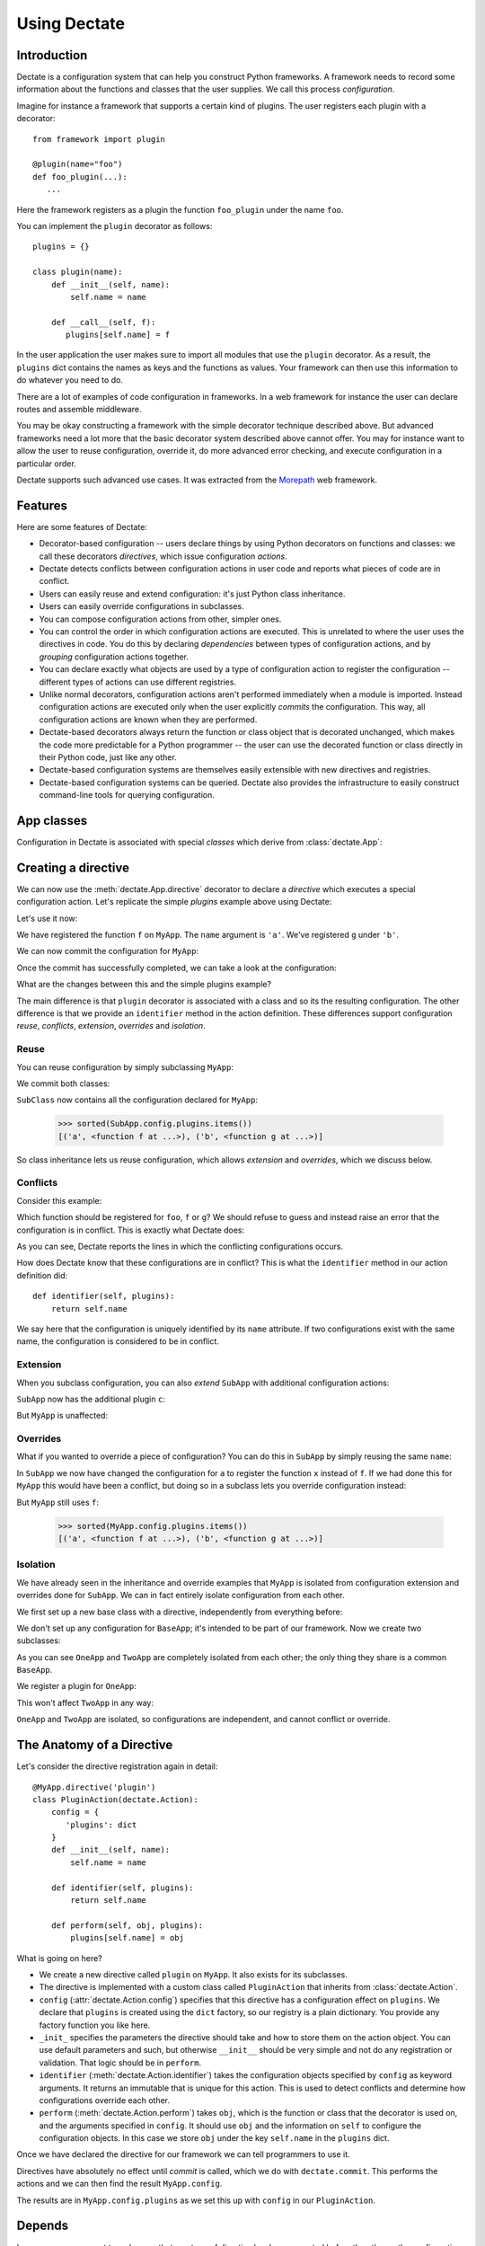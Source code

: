 Using Dectate
=============

Introduction
------------

Dectate is a configuration system that can help you construct Python
frameworks. A framework needs to record some information about the
functions and classes that the user supplies. We call this process
*configuration*.

Imagine for instance a framework that supports a certain kind of
plugins. The user registers each plugin with a decorator::

   from framework import plugin

   @plugin(name="foo")
   def foo_plugin(...):
      ...

Here the framework registers as a plugin the function ``foo_plugin``
under the name ``foo``.

You can implement the ``plugin`` decorator as follows::

   plugins = {}

   class plugin(name):
       def __init__(self, name):
           self.name = name

       def __call__(self, f):
          plugins[self.name] = f

In the user application the user makes sure to import all modules that
use the ``plugin`` decorator. As a result, the ``plugins`` dict
contains the names as keys and the functions as values. Your framework
can then use this information to do whatever you need to do.

There are a lot of examples of code configuration in frameworks. In a
web framework for instance the user can declare routes and assemble
middleware.

You may be okay constructing a framework with the simple decorator
technique described above. But advanced frameworks need a lot more
that the basic decorator system described above cannot offer. You may
for instance want to allow the user to reuse configuration, override
it, do more advanced error checking, and execute configuration in a
particular order.

Dectate supports such advanced use cases. It was extracted from the
Morepath_ web framework.

.. _Morepath: http://morepath.readthedocs.org

Features
--------

Here are some features of Dectate:

* Decorator-based configuration -- users declare things by using
  Python decorators on functions and classes: we call these decorators
  *directives*, which issue configuration *actions*.

* Dectate detects conflicts between configuration actions in user code
  and reports what pieces of code are in conflict.

* Users can easily reuse and extend configuration: it's just Python
  class inheritance.

* Users can easily override configurations in subclasses.

* You can compose configuration actions from other, simpler ones.

* You can control the order in which configuration actions are
  executed. This is unrelated to where the user uses the directives in
  code. You do this by declaring *dependencies* between types of
  configuration actions, and by *grouping* configuration actions
  together.

* You can declare exactly what objects are used by a type of
  configuration action to register the configuration -- different
  types of actions can use different registries.

* Unlike normal decorators, configuration actions aren't performed
  immediately when a module is imported. Instead configuration actions
  are executed only when the user explicitly *commits* the
  configuration. This way, all configuration actions are known when
  they are performed.

* Dectate-based decorators always return the function or class object
  that is decorated unchanged, which makes the code more predictable
  for a Python programmer -- the user can use the decorated function
  or class directly in their Python code, just like any other.

* Dectate-based configuration systems are themselves easily extensible
  with new directives and registries.

* Dectate-based configuration systems can be queried. Dectate also
  provides the infrastructure to easily construct command-line tools
  for querying configuration.

App classes
-----------

Configuration in Dectate is associated with special *classes* which
derive from :class:`dectate.App`:

.. testcode::

  import dectate

  class MyApp(dectate.App):
      pass

Creating a directive
--------------------

We can now use the :meth:`dectate.App.directive` decorator to declare
a *directive* which executes a special configuration action. Let's
replicate the simple `plugins` example above using Dectate:

.. testcode::

  @MyApp.directive('plugin')
  class PluginAction(dectate.Action):
      config = {
         'plugins': dict
      }
      def __init__(self, name):
          self.name = name

      def identifier(self, plugins):
          return self.name

      def perform(self, obj, plugins):
          plugins[self.name] = obj

Let's use it now:

.. testcode::

  @MyApp.plugin('a')
  def f():
      pass # do something interesting

  @MyApp.plugin('b')
  def g():
      pass # something else interesting

We have registered the function ``f`` on ``MyApp``. The ``name``
argument is ``'a'``. We've registered ``g`` under ``'b'``.

We can now commit the configuration for ``MyApp``:

.. testcode::

  dectate.commit(MyApp)

Once the commit has successfully completed, we can take a look at the
configuration:

.. doctest::

  >>> sorted(MyApp.config.plugins.items())
  [('a', <function f at ...>), ('b', <function g at ...>)]

What are the changes between this and the simple plugins example?

The main difference is that ``plugin`` decorator is associated with a
class and so its the resulting configuration. The other difference is
that we provide an ``identifier`` method in the action
definition. These differences support configuration *reuse*,
*conflicts*, *extension*, *overrides* and *isolation*.

Reuse
~~~~~

You can reuse configuration by simply subclassing ``MyApp``:

.. testcode::

  class SubApp(MyApp):
     pass

We commit both classes:

.. testcode::

  dectate.commit(MyApp, SubApp)

``SubClass`` now contains all the configuration declared for ``MyApp``:

  >>> sorted(SubApp.config.plugins.items())
  [('a', <function f at ...>), ('b', <function g at ...>)]

So class inheritance lets us reuse configuration, which allows
*extension* and *overrides*, which we discuss below.

Conflicts
~~~~~~~~~

Consider this example:

.. testcode::

   class ConflictingApp(MyApp):
       pass

   @ConflictingApp.plugin('foo')
   def f():
       pass

   @ConflictingApp.plugin('foo')
   def g():
       pass

Which function should be registered for ``foo``, ``f`` or ``g``? We should
refuse to guess and instead raise an error that the configuration is
in conflict. This is exactly what Dectate does:

.. doctest::

   >>> dectate.commit(ConflictingApp)
   Traceback (most recent call last):
     ...
   ConflictError: Conflict between:
    File "...", line 4
      @ConflictingApp.plugin('foo')
    File "...", line 8
      @ConflictingApp.plugin('foo')

As you can see, Dectate reports the lines in which the conflicting
configurations occurs.

How does Dectate know that these configurations are in conflict? This
is what the ``identifier`` method in our action definition did::

  def identifier(self, plugins):
      return self.name

We say here that the configuration is uniquely identified by its
``name`` attribute. If two configurations exist with the same name,
the configuration is considered to be in conflict.

Extension
~~~~~~~~~

When you subclass configuration, you can also *extend* ``SubApp`` with
additional configuration actions:

.. testcode::

  @SubApp.plugin('c')
  def h():
      pass # do something interesting

  dectate.commit(MyApp, SubApp)

``SubApp`` now has the additional plugin ``c``:

.. doctest::

  >>> sorted(SubApp.config.plugins.items())
  [('a', <function f at ...>), ('b', <function g at ...>), ('c', <function h at ...>)]

But ``MyApp`` is unaffected:

.. doctest::

  >>> sorted(MyApp.config.plugins.items())
  [('a', <function f at ...>), ('b', <function g at ...>)]

Overrides
~~~~~~~~~

What if you wanted to override a piece of configuration? You can do
this in ``SubApp`` by simply reusing the same ``name``:

.. testcode::

  @SubApp.plugin('a')
  def x():
      pass

  dectate.commit(MyApp, SubApp)

In ``SubApp`` we now have changed the configuration for ``a`` to
register the function ``x`` instead of ``f``. If we had done this for
``MyApp`` this would have been a conflict, but doing so in a subclass
lets you override configuration instead:

.. doctest::

  >>> sorted(SubApp.config.plugins.items())
  [('a', <function x at ...>), ('b', <function g at ...>), ('c', <function h at ...>)]

But ``MyApp`` still uses ``f``:

  >>> sorted(MyApp.config.plugins.items())
  [('a', <function f at ...>), ('b', <function g at ...>)]

Isolation
~~~~~~~~~

We have already seen in the inheritance and override examples that
``MyApp`` is isolated from configuration extension and overrides done
for ``SubApp``. We can in fact entirely isolate configuration from
each other.

We first set up a new base class with a directive, independently
from everything before:

.. testcode::

  class BaseApp(dectate.App):
      pass

  @BaseApp.directive('plugin')
  class PluginAction2(dectate.Action):
      config = {
         'plugins': dict
      }
      def __init__(self, name):
          self.name = name

      def identifier(self, plugins):
          return self.name

      def perform(self, obj, plugins):
          plugins[self.name] = obj

We don't set up any configuration for ``BaseApp``; it's intended to be
part of our framework. Now we create two subclasses:

.. testcode::

  class OneApp(BaseApp):
      pass

  class TwoApp(BaseApp):
      pass

As you can see ``OneApp`` and ``TwoApp`` are completely isolated from
each other; the only thing they share is a common ``BaseApp``.

We register a plugin for ``OneApp``:

.. testcode::

  @OneApp.plugin('a')
  def f():
      pass

This won't affect ``TwoApp`` in any way:

.. testcode::

  dectate.commit(OneApp, TwoApp)

.. doctest::

  >>> sorted(OneApp.config.plugins.items())
  [('a', <function f at ...>)]
  >>> sorted(TwoApp.config.plugins.items())
  []

``OneApp`` and ``TwoApp`` are isolated, so configurations are
independent, and cannot conflict or override.

The Anatomy of a Directive
--------------------------

Let's consider the directive registration again in detail::

  @MyApp.directive('plugin')
  class PluginAction(dectate.Action):
      config = {
         'plugins': dict
      }
      def __init__(self, name):
          self.name = name

      def identifier(self, plugins):
          return self.name

      def perform(self, obj, plugins):
          plugins[self.name] = obj

What is going on here?

* We create a new directive called ``plugin`` on ``MyApp``. It also
  exists for its subclasses.

* The directive is implemented with a custom class called
  ``PluginAction`` that inherits from :class:`dectate.Action`.

* ``config`` (:attr:`dectate.Action.config`) specifies that this
  directive has a configuration effect on ``plugins``. We declare that
  ``plugins`` is created using the ``dict`` factory, so our registry
  is a plain dictionary. You provide any factory function you like
  here.

* ``_init_`` specifies the parameters the directive should take and
  how to store them on the action object. You can use default
  parameters and such, but otherwise ``__init__`` should be very
  simple and not do any registration or validation. That logic should
  be in ``perform``.

* ``identifier`` (:meth:`dectate.Action.identifier`) takes the
  configuration objects specified by ``config`` as keyword
  arguments. It returns an immutable that is unique for this
  action. This is used to detect conflicts and determine how
  configurations override each other.

* ``perform`` (:meth:`dectate.Action.perform`) takes ``obj``, which is
  the function or class that the decorator is used on, and the
  arguments specified in ``config``. It should use ``obj`` and the
  information on ``self`` to configure the configuration objects.  In
  this case we store ``obj`` under the key ``self.name`` in the
  ``plugins`` dict.

Once we have declared the directive for our framework we can tell
programmers to use it.

Directives have absolutely no effect until *commit* is called, which
we do with ``dectate.commit``. This performs the actions and we can
then find the result ``MyApp.config``.

The results are in ``MyApp.config.plugins`` as we set this up with
``config`` in our ``PluginAction``.

Depends
-------

In some cases you want to make sure that one type of directive has
been executed before the other -- the configuration of the second type
of directive depends on the former. You can make sure this happens by
using the ``depends`` (:attr:`dectate.Action.depends`) class
attribute.

First we set up a ``foo`` directive that registers into a ``foos``
dict:

.. testcode::

  class DependsApp(dectate.App):
      pass

  @DependsApp.directive('foo')
  class FooAction(dectate.Action):
      config = {
         'foos': dict
      }
      def __init__(self, name):
          self.name = name

      def identifier(self, foos):
          return self.name

      def perform(self, obj, foos):
          foos[self.name] = obj

Now we create a ``bar`` directive that depends on ``FooDirective`` and
uses information in the ``foos`` dict:

.. testcode::

   @DependsApp.directive('bar')
   class BarAction(dectate.Action):
      depends = [FooAction]

      config = {
         'foos': dict,  # also use the foos dict
         'bars': list
      }
      def __init__(self, name):
          self.name = name

      def identifier(self, foos, bars):
          return self.name

      def perform(self, obj, foos, bars):
          in_foo = self.name in foos
          bars.append((self.name, obj, in_foo))

We have now ensured that ``BarAction`` actions are performed after
``FooAction`` action, no matter what order we use them:

.. testcode::

   @DependsApp.bar('a')
   def f():
       pass

   @DependsApp.bar('b')
   def g():
       pass

   @DependsApp.foo('a')
   def x():
       pass

   dectate.commit(DependsApp)

We expect ``in_foo`` to be ``True`` for ``a`` but to be ``False`` for
``b``:

.. doctest::

  >>> DependsApp.config.bars
  [('a', <function f at ...>, True), ('b', <function g at ...>, False)]

config dependencies
-------------------

In the example above, the items in ``bars`` depend on the items in ``foos``
and we've implemented this dependency in the ``perform`` of ``BarDirective``.

We can instead make the configuration object for the ``BarDirective``
depend on ``foos``. This way ``BarDirective`` does not need to know
about ``foos``. You can declare a dependency between config objects
with the ``factory_arguments`` attribute of the config factory. Any
config object that is created in earlier dependencies of this action,
or in the action itself, can be listed in ``factory_arguments``. The
key and value in ``factory_arguments`` have to match the key and value
in ``config`` of that earlier action.

First we create an app with a ``FooAction`` that sets up a ``foos``
config item as before:

.. testcode::

  class ConfigDependsApp(dectate.App):
      pass

  @ConfigDependsApp.directive('foo')
  class FooAction(dectate.Action):
      config = {
         'foos': dict
      }
      def __init__(self, name):
          self.name = name

      def identifier(self, foos):
          return self.name

      def perform(self, obj, foos):
          foos[self.name] = obj

Now we create a ``Bar`` class that also depends on the ``foos`` dict by
listing it in ``factory_arguments``:

.. testcode::

  class Bar(object):
      factory_arguments = {
          'foos': dict
      }

      def __init__(self, foos):
          self.foos = foos
          self.l = []

      def add(self, name, obj):
          in_foo = name in self.foos
          self.l.append((name, obj, in_foo))

We create a ``BarAction`` that depends on the ``FooAction`` (so that
``foos`` is created first) and that uses the ``Bar`` factory:

.. testcode::

   @ConfigDependsApp.directive('bar')
   class BarAction(dectate.Action):
      depends = [FooAction]

      config = {
         'bar': Bar
      }

      def __init__(self, name):
          self.name = name

      def identifier(self, bar):
          return self.name

      def perform(self, obj, bar):
          bar.add(self.name, obj)

When we use our directives:

.. testcode::

   @ConfigDependsApp.bar('a')
   def f():
       pass

   @ConfigDependsApp.bar('b')
   def g():
       pass

   @ConfigDependsApp.foo('a')
   def x():
       pass

   dectate.commit(ConfigDependsApp)

we get the same result as before:

.. doctest::

  >>> ConfigDependsApp.config.bar.l
  [('a', <function f at ...>, True), ('b', <function g at ...>, False)]

before and after
----------------

It can be useful to do some additional setup just before all actions
of a certain type are performed, or just afterwards. You can do this
using ``before`` (:meth:`dectate.Action.before`) and ``after``
(:meth:`dectate.Action.after`) static methods on the Action class:

.. testcode::

  class BeforeAfterApp(dectate.App):
      pass

  @BeforeAfterApp.directive('foo')
  class FooAction(dectate.Action):
      config = {
         'foos': list
      }
      def __init__(self, name):
          self.name = name

      @staticmethod
      def before(foos):
          print "before:", foos

      @staticmethod
      def after(foos):
          print "after:", foos

      def identifier(self, foos):
          return self.name

      def perform(self, obj, foos):
          foos.append((self.name, obj))

  @BeforeAfterApp.foo('a')
  def f():
      pass

  @BeforeAfterApp.foo('b')
  def g():
      pass

This executes ``before`` just before ``a`` and ``b`` are configured,
and then executes ``after``:

.. doctest::

  >>> dectate.commit(BeforeAfterApp)
  before: []
  after: [('a', <function f at ...>), ('b', <function g at ...>)]

grouping actions
----------------

Different actions normally don't conflict with each other. It can be
useful to group different actions together in a group so that they do
affect each other. You can do this with the ``group_class``
(:attr:`dectate.Action.group_class`) class attribute. Grouped classes
share their ``config`` and their ``before`` and ``after`` methods.

.. testcode::

  class GroupApp(dectate.App):
      pass

  @GroupApp.directive('foo')
  class FooAction(dectate.Action):
      config = {
         'foos': list
      }
      def __init__(self, name):
          self.name = name

      def identifier(self, foos):
          return self.name

      def perform(self, obj, foos):
          foos.append((self.name, obj))

We now create a ``BarDirective`` that groups with ``FooAction``:

.. testcode::

  @GroupApp.directive('bar')
  class BarAction(dectate.Action):
     group_class = FooAction

     def __init__(self, name):
         self.name = name

     def identifier(self, foos):
         return self.name

     def perform(self, obj, foos):
         foos.append((self.name, obj))

It reuses the ``config`` from ``FooAction``. This means that ``foo``
and ``bar`` can be in conflict:

.. testcode::

  class GroupConflictApp(GroupApp):
      pass

  @GroupConflictApp.foo('a')
  def f():
      pass

  @GroupConflictApp.bar('a')
  def g():
      pass

.. doctest::

  >>> dectate.commit(GroupConflictApp)
  Traceback (most recent call last):
    ...
  ConflictError: Conflict between:
    File "...", line 4
      @GroupConflictApp.foo('a')
    File "...", line 8
      @GroupConflictApp.bar('a')

Additional discriminators
-------------------------

In some cases an action should conflict with *multiple* other actions
all at once. You can take care of this with the ``discriminators``
(:meth:`dectate.Action.discriminators`) method on your action:

.. testcode::

  class DiscriminatorsApp(dectate.App):
      pass

  @DiscriminatorsApp.directive('foo')
  class FooAction(dectate.Action):
      config = {
         'foos': dict
      }
      def __init__(self, name, extras):
          self.name = name
          self.extras = extras

      def identifier(self, foos):
          return self.name

      def discriminators(self, foos):
          return self.extras

      def perform(self, obj, foos):
          foos[self.name] = obj

An action now conflicts with an action of the same name *and* with
any action that is in the ``extra`` list:

.. testcode::

  # example
  @DiscriminatorsApp.foo('a', ['b', 'c'])
  def f():
      pass

  @DiscriminatorsApp.foo('b', [])
  def g():
      pass

And then:

.. doctest::

  >>> dectate.commit(DiscriminatorsApp)
  Traceback (most recent call last):
    ...
  ConflictError: Conflict between:
    File "...", line 2:
      @DiscriminatorsApp.foo('a', ['b', 'c'])
    File "...", line 6
      @DiscriminatorsApp.foo('b', [])

Composite actions
-----------------

When you can define an action entirely in terms of other actions, you
can subclass :class:`dectate.Composite`.

First we define a normal ``sub`` directive to use in the composite action
later:

.. testcode::

  class CompositeApp(dectate.App):
      pass

  @CompositeApp.directive('sub')
  class SubAction(dectate.Action):
      config = {
          'my': list
      }

      def __init__(self, name):
          self.name = name

      def identifier(self, my):
          return self.name

      def perform(self, obj, my):
          my.append((self.name, obj))

Now we can define a special :class:`dectate.Composite` subclass that
uses ``SubAction`` in an ``actions``
(:meth:`dectate.Composite.actions`) method:

.. testcode::

  @CompositeApp.directive('composite')
  class CompositeAction(dectate.Composite):
      def __init__(self, names):
          self.names = names

      def actions(self, obj):
          return [(SubAction(name), obj) for name in self.names]

We can now use it:

.. testcode::

  @CompositeApp.composite(['a', 'b', 'c'])
  def f():
      pass

  dectate.commit(CompositeApp)

And ``SubAction`` is performed three times as a result:

.. doctest::

  >>> CompositeApp.config.my
  [('a', <function f at ...>), ('b', <function f at ...>), ('c', <function f at ...>)]

``with`` statement
------------------

Sometimes you want to issue a lot of similar actions at once. You can
use the ``with`` statement to do so with less repetition:

.. testcode::

  class WithApp(dectate.App):
      pass

  @WithApp.directive('foo')
  class SubAction(dectate.Action):
      config = {
          'my': list
      }

      def __init__(self, a, b):
          self.a = a
          self.b = b

      def identifier(self, my):
          return (self.a, self.b)

      def perform(self, obj, my):
          my.append((self.a, self.b, obj))

Instead of this:

.. testcode::

  class VerboseWithApp(WithApp):
      pass

  @VerboseWithApp.foo('a', 'x')
  def f():
     pass

  @VerboseWithApp.foo('a', 'y')
  def g():
     pass

  @VerboseWithApp.foo('a', 'z')
  def h():
     pass

You can instead write:

.. testcode::

  class SuccinctWithApp(WithApp):
      pass

  with SuccinctWithApp.foo('a') as foo:
      @foo('x')
      def f():
          pass

      @foo('y')
      def g():
          pass

      @foo('z')
      def h():
          pass

And this has the same configuration effect:

.. doctest::

  >>> dectate.commit(VerboseWithApp, SuccinctWithApp)
  >>> VerboseWithApp.config.my
  [('a', 'x', <function f at ...>), ('a', 'y', <function g at ...>), ('a', 'z', <function h at ...>)]
  >>> SuccinctWithApp.config.my
  [('a', 'x', <function f at ...>), ('a', 'y', <function g at ...>), ('a', 'z', <function h at ...>)]

importing recursively
---------------------

When you use dectate-based decorators across a package, it can be
useful to just import *all* modules in it at once. This way the user
cannot forget to import a module with decorators in it.

Dectate itself does not offer this facility, but you can use the
importscan_ library to do this recursive import. Simply do something
like::

  import my_package

  importscan.scan(my_package, ignore=['.tests'])

This imports every module in ``my_package``, except for the ``tests``
sub package.

.. _importscan: http://importscan.readthedocs.org/en/latest/

logging
-------

Dectate logs information about the performed actions as debug log
messages. By default this goes to the
``dectate.directive.<directive_name>`` log. You can use the standard
Python :mod:`logging` module function to make this information go
to a log file.

If you want to override the name of the log you can set
``logger_name`` (:attr:`dectate.App.logger_name`) on the app class::

  class MorepathApp(dectate.App):
     logger_name = 'morepath.directive'

querying
--------

Dectate keeps a database of committed actions that can be queried by
using :class:`dectate.Query`.

Here is an example of a query for all the plugin actions on ``MyApp``:

.. testcode::

  q = dectate.Query(PluginAction)

We can now run the query:

.. doctest::
  :options: +NORMALIZE_WHITESPACE

  >>> list(q(MyApp))
  [(<PluginAction ...>, <function f ...>),
   (<PluginAction ...>, <function g ...>)]

We can also filter the query for attributes of the action:

.. doctest::

  >>> list(q.filter(name='a')(MyApp))
  [(<PluginAction object ...>, <function f ...>)]

Sometimes the attribute on the action is not the same as the name you
may want to use in the filter. You can use
:attr:`dectate.Action.filter_name` to create a mapping to the correct
attribute.

By default the filter does an equality comparison. You can define your
own comparison function for an attribute using
:attr:`dectate.Action.filter_compare`.

If you want to allow a query on a :class:`Composite` action you need
to give it some help by defining
:attr:`dectate.Composite.query_classes`.

query tool
----------

Dectate also includes a command-line tool that lets you issue queries. You
need to configure it for your application. For instance, in the module
``main.py`` of your project::

  import dectate

  def query_tool():
      dectate.commit(SomeApp)
      dectate.query_tool([SomeApp])

In this function you should commit any :class:`dectate.App` subclasses
your application normally uses, and then provide a list of them to
:func:`dectate.query_tool`. This is the list of applications that is
queried by default if you don't specify ``--app``.

Then in ``setup.py`` of your project::

    entry_points={
        'console_scripts': [
            'decq = query.main:query_tool',
        ]
    },

When you re-install this project you have a command-line tool called
``decq`` that lets you issues queries. For instance, this query
returns all uses of directive ``foo`` in the apps you provided to
``query_tool``::

  $ decq foo
  App: <class 'query.a.App'>
    File ".../query/b.py", line 4
    @App.foo(name='alpha')

    File ".../query/b.py", line 9
    @App.foo(name='beta')

    File ".../query/b.py", line 14
    @App.foo(name='gamma')

    File ".../query/c.py", line 4
    @App.foo(name='lah')

  App: <class 'query.a.Other'>
    File ".../query/b.py", line 19
    @Other.foo(name='alpha')

And this query filters by ``name``::

  $ decq foo name=alpha
  App: <class 'query.a.App'>
    File ".../query/b.py", line 4
    @App.foo(name='alpha')

  App: <class 'query.a.Other'>
    File ".../query/b.py", line 19
    @Other.foo(name='alpha')

You can also explicit provide the app classes to query with the
``--app`` option; the default list of app classes is ignored in this
case::

  $ bin/decq --app query.a.App foo name=alpha
  App: <class 'query.a.App'>
    File ".../query/b.py", line 4
    @App.foo(name='alpha')

You need to give ``--app`` a dotted name of the :class:`dectate.App`
subclass to query. You can repeat the ``--app`` option to query
multiple apps.

Not all things you would wish to query on are string attributes.  You
can provide a conversion function that takes the string input and
converts it to the underlying object you want to compare to using
:attr:`dectate.Action.filter_convert`.

A working example is in ``scenarios/query`` of the Dectate project.

Sphinx Extension
----------------

If you use Sphinx_ to document your project and you use the
``sphinx.ext.autodoc`` extension to document your API, you need to
install a Sphinx extension so that directives are documented
properly. In your Sphinx ``conf.py`` add ``'dectate.sphinxext'`` to
the ``extensions`` list.

.. _Sphinx: http://www.sphinx-doc.org

``__main__`` and conflicts
--------------------------

.. sidebar:: Import-time side effects are evil

   This scenario is based on the one described in `Application
   programmers don't control the module-scope codepath`_ in the
   Pyramid design defense document. If you're curious, look under
   ``scenarios/main_module`` in the Dectate project for a Dectate
   version.

   Dectate makes a different compromise than Venusian -- it reports an
   error if a directive is executed because of a double import, so it
   won't get you into trouble. But since Dectate's directives cause
   registrations to happen immediately (but defer configuration), you
   can dynamically generate them inside Python function, which won't
   work with with Venusian.

   .. _`Application programmers don't control the module-scope codepath`: http://docs.pylonsproject.org/projects/pyramid/en/latest/designdefense.html#application-programmers-don-t-control-the-module-scope-codepath-import-time-side-effects-are-evil

In certain scenarios where you run your code like this::

  $ python app.py

and you use ``__name__ == '__main__'`` to determine whether the module
should run::

  if __name__ == '__main__':
      import another_module
      dectate.commit(App)

you might get a :exc:`ConflictError` from Dectate that looks somewhat
like this::

  Traceback (most recent call last):
   ...
  dectate.error.ConflictError: Conflict between:
    File "/path/to/app.py", line 6
      @App.foo(name='a')
    File "app.py", line 6
      @App.foo(name='a')

The same line shows up on *both* sides of the configuration conflict,
but the path is absolute on one side and relative on the other.

This happens because in some scenarios involving ``__main__``, Python
imports a module *twice* (`more about this`_). Dectate refuses to
operate in this case until you change your imports so that this
doesn't happen anymore.

.. _`more about this`: http://python-notes.curiousefficiency.org/en/latest/python_concepts/import_traps.html#executing-the-main-module-twice

How to avoid this scenario? If you use setuptools `automatic script
creation`_ this problem is avoided entirely.

.. _`automatic script creation`: https://pythonhosted.org/setuptools/setuptools.html#automatic-script-creation

.. sidebar:: Fooling Dectate after all

  It *is* possible to fool Dectate into accepting a double import
  without conflicts, but you'd need to work hard. You need to use a
  global variable that gets modified during import time and then use
  it as a directive argument. If you want to dynamically generate
  directives then don't do that in module-scope -- do it in a function.

If you want to use the ``if __name__ == '__main__'`` system, keep your
main module tiny and just import the main function you want to run
from elsewhere.

So, Dectate warns you if you do it wrong, so don't worry about it.
